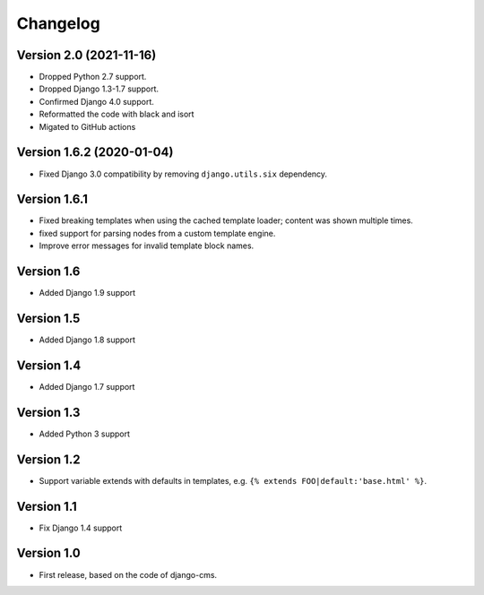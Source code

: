 Changelog
=========

Version 2.0 (2021-11-16)
------------------------

* Dropped Python 2.7 support.
* Dropped Django 1.3-1.7 support.
* Confirmed Django 4.0 support.
* Reformatted the code with black and isort
* Migated to GitHub actions

Version 1.6.2 (2020-01-04)
--------------------------

* Fixed Django 3.0 compatibility by removing ``django.utils.six`` dependency.

Version 1.6.1
-------------

* Fixed breaking templates when using the cached template loader; content was shown multiple times.
* fixed support for parsing nodes from a custom template engine.
* Improve error messages for invalid template block names.

Version 1.6
-----------

* Added Django 1.9 support

Version 1.5
-----------

* Added Django 1.8 support

Version 1.4
-----------

* Added Django 1.7 support

Version 1.3
-----------

* Added Python 3 support

Version 1.2
-----------

* Support variable extends with defaults in templates, e.g. ``{% extends FOO|default:'base.html' %}``.

Version 1.1
-----------

* Fix Django 1.4 support

Version 1.0
-----------

* First release, based on the code of django-cms.
